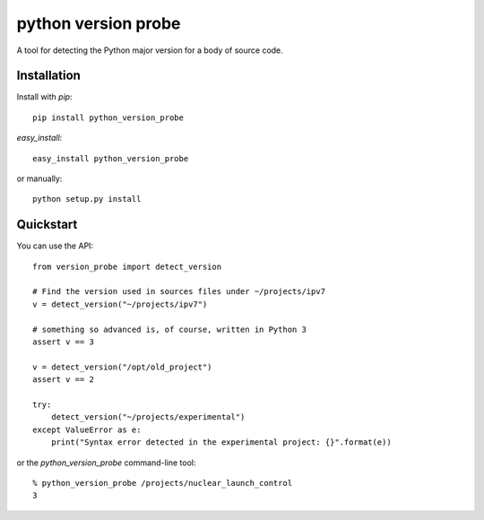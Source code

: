 ======================
 python version probe
======================

A tool for detecting the Python major version for a body of source
code.

Installation
============

Install with *pip*::

    pip install python_version_probe


*easy_install*::


    easy_install python_version_probe


or manually::

    python setup.py install
   
Quickstart
==========

You can use the API::


    from version_probe import detect_version

    # Find the version used in sources files under ~/projects/ipv7
    v = detect_version("~/projects/ipv7")

    # something so advanced is, of course, written in Python 3
    assert v == 3

    v = detect_version("/opt/old_project")
    assert v == 2

    try:
        detect_version("~/projects/experimental")
    except ValueError as e:
        print("Syntax error detected in the experimental project: {}".format(e))

or the `python_version_probe` command-line tool::


    % python_version_probe /projects/nuclear_launch_control
    3
